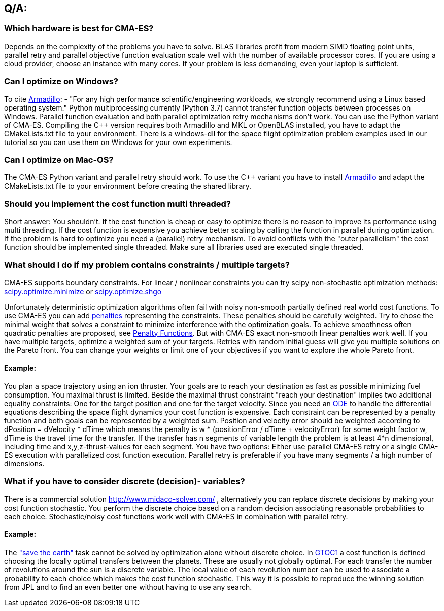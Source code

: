 :encoding: utf-8
:imagesdir: img

== Q/A:

=== Which hardware is best for CMA-ES?
Depends on the complexity of the problems you have to solve. 
BLAS libraries profit from modern SIMD floating point units,
parallel retry and parallel objective function evaluation scale 
well with the number of available 
processor cores. If you are using a cloud provider, choose an instance 
with many cores. If your problem is less demanding, even your 
laptop is sufficient. 

=== Can I optimize on Windows?
To cite http://arma.sourceforge.net/download.html[Armadillo]:
- "For any high performance scientific/engineering workloads, we strongly recommend using a Linux based operating system."
Python multiprocessing currently (Python 3.7) cannot transfer function objects between processes on Windows. 
Parallel function evaluation and both parallel optimization retry mechanisms don't work.
You can use the Python variant of CMA-ES. Compiling the C++ version requires
both Armadillo and MKL or OpenBLAS installed, you have to adapt the CMakeLists.txt file
to your environment. There is a windows-dll for the space flight optimization problem examples
used in our tutorial so you can use them on Windows for your own experiments.  

=== Can I optimize on Mac-OS?
The CMA-ES Python variant and parallel retry should work.
To use the C++ variant you have to install http://arma.sourceforge.net/download.html[Armadillo] and
adapt the CMakeLists.txt file to your environment before creating the shared library. 

=== Should you implement the cost function multi threaded?
Short answer: You shouldn't. If the cost function is cheap or easy to optimize there is no reason to 
improve its performance using multi threading. 
If the cost function is expensive you achieve better scaling by calling the function in parallel during optimization.
If the problem is hard to optimize you need a (parallel) retry mechanism. To avoid conflicts with the "outer parallelism" 
the cost function should be implemented single threaded. Make sure all libraries used are executed single threaded. 

=== What should I do if my problem contains constraints / multiple targets?
CMA-ES supports boundary constraints. For linear / nonlinear constraints you can try scipy
non-stochastic optimization methods:
https://docs.scipy.org/doc/scipy/reference/generated/scipy.optimize.minimize.html[scipy.optimize.minimize]
or 
https://docs.scipy.org/doc/scipy/reference/generated/scipy.optimize.shgo.html[scipy.optimize.shgo]

Unfortunately deterministic optimization algorithms often fail with noisy non-smooth partially defined 
real world cost functions. 
To use CMA-ES you can add https://en.wikipedia.org/wiki/Penalty_method[penalties] representing the constraints. 
These penalties should be carefully weighted. 
Try to chose the minimal weight that solves a constraint to minimize interference with the optimization goals. 
To achieve smoothness often quadratic penalties are proposed, see
https://web.stanford.edu/group/sisl/k12/optimization/MO-unit5-pdfs/5.6penaltyfunctions.pdf[Penalty Functions]. 
But with CMA-ES exact non-smooth linear penalties work well. If you have multiple targets, 
optimize a weighted sum of your targets. Retries with random initial guess will give you multiple solutions on the 
Pareto front. You can change your weights or limit one of your objectives if you want to explore the whole Pareto front.

==== Example: 
You plan a space trajectory using an ion thruster. Your goals are to reach your destination as fast as possible minimizing 
fuel consumption. You maximal thrust is limited. Beside the maximal thrust constraint "reach your destination" implies two 
additional equality constraints: One for the target position and one for the target velocity. Since you need an 
https://docs.scipy.org/doc/scipy-0.14.0/reference/generated/scipy.integrate.ode.html[ODE]
to handle the differential equations describing 
the space flight dynamics your cost function is expensive. Each constraint can be represented by a penalty function and both goals
can be represented by a weighted sum. Position and velocity error should be weighted according to dPosition = dVelocity * dTime
which means the penalty is w * (positionError / dTime + velocityError) for some weight factor w, dTime is the travel time for 
the transfer. If the transfer has n segments of variable length the problem is at least 
4*n dimensional, including time and x,y,z-thrust-values for each segment. 
You have two options: Either use parallel CMA-ES retry or a single CMA-ES execution with parallelized
cost function execution. Parallel retry is preferable if you have many segments / a high number of dimensions.
 
=== What if you have to consider discrete (decision)- variables?
There is a commercial solution http://www.midaco-solver.com/ , alternatively you can replace discrete decisions by 
making your cost function stochastic. You perform the discrete choice based on a random decision associating 
reasonable probabilities to each choice. Stochastic/noisy cost 
functions work well with CMA-ES in combination with parallel retry.  

==== Example: 
The https://sophia.estec.esa.int/gtoc_portal/?page_id=13["save the earth"] task 
cannot be solved by optimization alone without discrete choice. In https://www.esa.int/gsp/ACT/projects/gtop/gtoc1/[GTOC1]
a cost function is defined choosing the locally optimal transfers between the planets. These are usually not globally optimal. 
For each transfer the number of revolutions around the sun is a discrete variable. The local value of each revolution number 
can be used to associate a probability to each choice which makes the cost function stochastic. This way it is possible to 
reproduce the winning solution from JPL and to find an even better one without having to use any search. 



